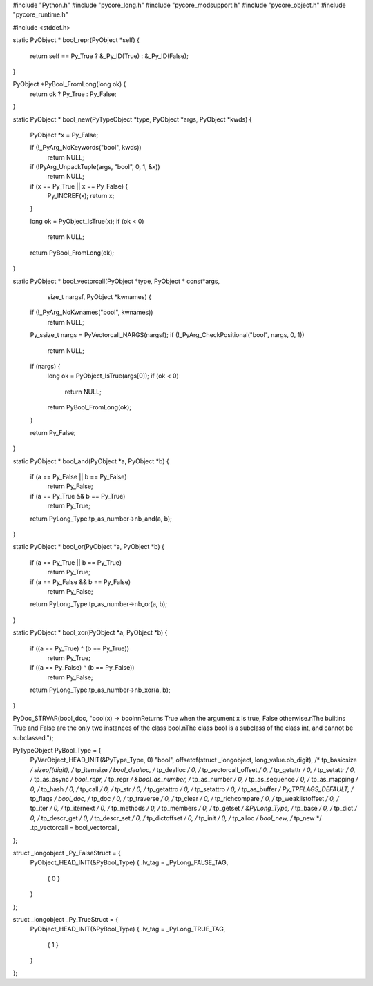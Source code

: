 #include "Python.h"
#include "pycore_long.h"
#include "pycore_modsupport.h"
#include "pycore_object.h"
#include "pycore_runtime.h"

#include <stddef.h>

static PyObject *
bool_repr(PyObject *self) {
    return self == Py_True ? &_Py_ID(True) : &_Py_ID(False);
}

PyObject *PyBool_FromLong(long ok) {
    return ok ? Py_True : Py_False;
}

static PyObject *
bool_new(PyTypeObject *type, PyObject *args, PyObject *kwds) {
    PyObject *x = Py_False;

    if (!_PyArg_NoKeywords("bool", kwds))
        return NULL;
    if (!PyArg_UnpackTuple(args, "bool", 0, 1, &x))
        return NULL;

    if (x == Py_True || x == Py_False) {
        Py_INCREF(x);
        return x;
    }

    long ok = PyObject_IsTrue(x);
    if (ok < 0)
        return NULL;

    return PyBool_FromLong(ok);
}

static PyObject *
bool_vectorcall(PyObject *type, PyObject * const*args,
                size_t nargsf, PyObject *kwnames) {
    if (!_PyArg_NoKwnames("bool", kwnames))
        return NULL;

    Py_ssize_t nargs = PyVectorcall_NARGS(nargsf);
    if (!_PyArg_CheckPositional("bool", nargs, 0, 1))
        return NULL;

    if (nargs) {
        long ok = PyObject_IsTrue(args[0]);
        if (ok < 0)
            return NULL;
        return PyBool_FromLong(ok);
    }

    return Py_False;
}

static PyObject *
bool_and(PyObject *a, PyObject *b) {
    if (a == Py_False || b == Py_False)
        return Py_False;
    if (a == Py_True && b == Py_True)
        return Py_True;
    return PyLong_Type.tp_as_number->nb_and(a, b);
}

static PyObject *
bool_or(PyObject *a, PyObject *b) {
    if (a == Py_True || b == Py_True)
        return Py_True;
    if (a == Py_False && b == Py_False)
        return Py_False;
    return PyLong_Type.tp_as_number->nb_or(a, b);
}

static PyObject *
bool_xor(PyObject *a, PyObject *b) {
    if ((a == Py_True) ^ (b == Py_True))
        return Py_True;
    if ((a == Py_False) ^ (b == Py_False))
        return Py_False;
    return PyLong_Type.tp_as_number->nb_xor(a, b);
}

PyDoc_STRVAR(bool_doc,
"bool(x) -> bool\n\
\n\
Returns True when the argument x is true, False otherwise.\n\
The builtins True and False are the only two instances of the class bool.\n\
The class bool is a subclass of the class int, and cannot be subclassed.");

PyTypeObject PyBool_Type = {
    PyVarObject_HEAD_INIT(&PyType_Type, 0)
    "bool",
    offsetof(struct _longobject, long_value.ob_digit),  /* tp_basicsize */
    sizeof(digit),                              /* tp_itemsize */
    bool_dealloc,                               /* tp_dealloc */
    0,                                          /* tp_vectorcall_offset */
    0,                                          /* tp_getattr */
    0,                                          /* tp_setattr */
    0,                                          /* tp_as_async */
    bool_repr,                                  /* tp_repr */
    &bool_as_number,                            /* tp_as_number */
    0,                                          /* tp_as_sequence */
    0,                                          /* tp_as_mapping */
    0,                                          /* tp_hash */
    0,                                          /* tp_call */
    0,                                          /* tp_str */
    0,                                          /* tp_getattro */
    0,                                          /* tp_setattro */
    0,                                          /* tp_as_buffer */
    Py_TPFLAGS_DEFAULT,                         /* tp_flags */
    bool_doc,                                   /* tp_doc */
    0,                                          /* tp_traverse */
    0,                                          /* tp_clear */
    0,                                          /* tp_richcompare */
    0,                                          /* tp_weaklistoffset */
    0,                                          /* tp_iter */
    0,                                          /* tp_iternext */
    0,                                          /* tp_methods */
    0,                                          /* tp_members */
    0,                                          /* tp_getset */
    &PyLong_Type,                               /* tp_base */
    0,                                          /* tp_dict */
    0,                                          /* tp_descr_get */
    0,                                          /* tp_descr_set */
    0,                                          /* tp_dictoffset */
    0,                                          /* tp_init */
    0,                                          /* tp_alloc */
    bool_new,                                   /* tp_new */
    .tp_vectorcall = bool_vectorcall,
};

struct _longobject _Py_FalseStruct = {
    PyObject_HEAD_INIT(&PyBool_Type)
    { .lv_tag = _PyLong_FALSE_TAG,
        { 0 }
    }
};

struct _longobject _Py_TrueStruct = {
    PyObject_HEAD_INIT(&PyBool_Type)
    { .lv_tag = _PyLong_TRUE_TAG,
        { 1 }
    }
};
